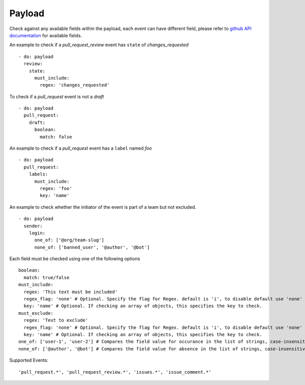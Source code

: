 Payload
^^^^^^^^^^^^^^

Check against any available fields within the payload, each event can have different field, please refer to `github API documentation <https://docs.github.com/en/developers/webhooks-and-events/webhook-events-and-payloads>`_ for available fields.

An example to check if a `pull_request_review` event has ``state`` of `changes_requested`

::

      - do: payload
        review:
          state:
            must_include:
              regex: 'changes_requested'

To check if a `pull_request` event is not a `draft`

::

      - do: payload
        pull_request:
          draft:
            boolean:
              match: false

An example to check if a `pull_request` event has a ``label`` named `foo`

::

      - do: payload
        pull_request:
          labels:
            must_include:
              regex: 'foo'
              key: 'name'

An example to check whether the initiator of the event is part of a team but not excluded.

::

      - do: payload
        sender:
          login:
            one_of: ['@org/team-slug']
            none_of: ['banned_user', '@author', '@bot']


Each field must be checked using one of the following options

::

      boolean:
        match: true/false
      must_include:
        regex: 'This text must be included'
        regex_flag: 'none' # Optional. Specify the flag for Regex. default is 'i', to disable default use 'none'
        key: 'name' # Optional. If checking an array of objects, this specifies the key to check.
      must_exclude:
        regex: 'Text to exclude'
        regex_flag: 'none' # Optional. Specify the flag for Regex. default is 'i', to disable default use 'none'
        key: 'name' # Optional. If checking an array of objects, this specifies the key to check.
      one_of: ['user-1', 'user-2'] # Compares the field value for occurance in the list of strings, case-insensitive, annotations supported
      none_of: ['@author', '@bot'] # Compares the field value for absence in the list of strings, case-insensitive, annotations supported


Supported Events:
::

    'pull_request.*', 'pull_request_review.*', 'issues.*', 'issue_comment.*'
